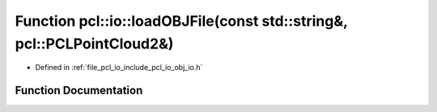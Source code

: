 .. _exhale_function_group__io_1ga26c3318dae7c6080b92f0a87aefab1df:

Function pcl::io::loadOBJFile(const std::string&, pcl::PCLPointCloud2&)
=======================================================================

- Defined in :ref:`file_pcl_io_include_pcl_io_obj_io.h`


Function Documentation
----------------------


.. doxygenfunction:: pcl::io::loadOBJFile(const std::string&, pcl::PCLPointCloud2&)
